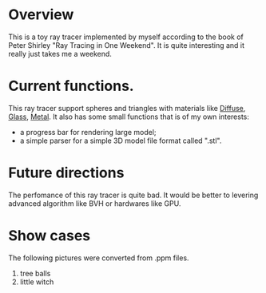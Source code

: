 * Overview
This is a toy ray tracer implemented by myself according to the book of Peter Shirley "Ray Tracing in One Weekend".
It is quite interesting and it really just takes me a weekend.

* Current functions.
This ray tracer support spheres and triangles with materials like _Diffuse_, _Glass_, _Metal_.
It also has some small functions that is of my own interests:
  - a progress bar for rendering large model;
  - a simple parser for a simple 3D model file format called ".stl".

* Future directions
The perfomance of this ray tracer is quite bad.
It would be better to levering advanced algorithm like BVH or hardwares like GPU.
 
* Show cases
The following pictures were converted from .ppm files.
1. tree balls
   [[./three-balls.png]]
2. little witch
   [[./little-witch.png]]



